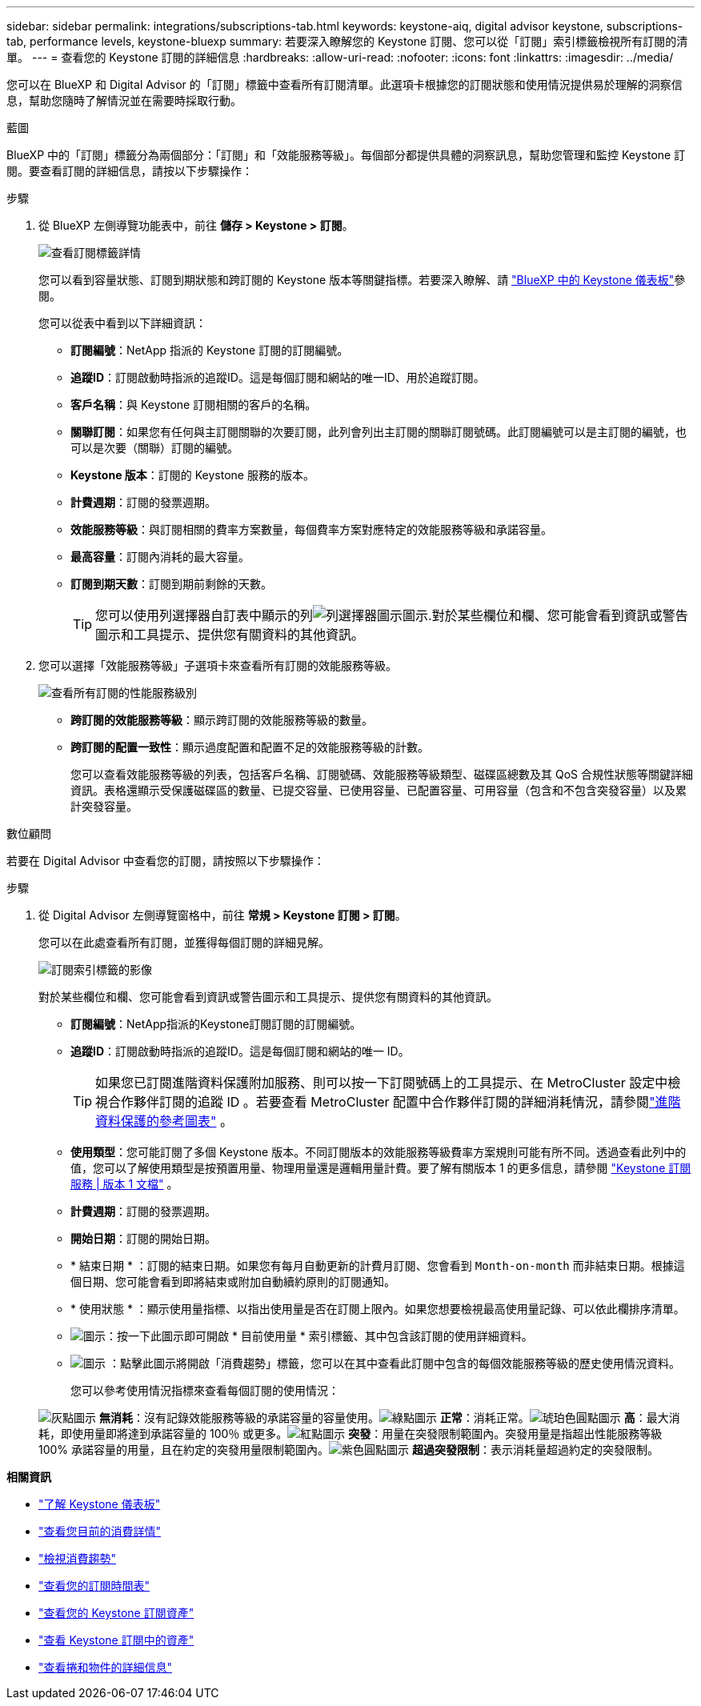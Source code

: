 ---
sidebar: sidebar 
permalink: integrations/subscriptions-tab.html 
keywords: keystone-aiq, digital advisor keystone, subscriptions-tab, performance levels, keystone-bluexp 
summary: 若要深入瞭解您的 Keystone 訂閱、您可以從「訂閱」索引標籤檢視所有訂閱的清單。 
---
= 查看您的 Keystone 訂閱的詳細信息
:hardbreaks:
:allow-uri-read: 
:nofooter: 
:icons: font
:linkattrs: 
:imagesdir: ../media/


[role="lead"]
您可以在 BlueXP 和 Digital Advisor 的「訂閱」標籤中查看所有訂閱清單。此選項卡根據您的訂閱狀態和使用情況提供易於理解的洞察信息，幫助您隨時了解情況並在需要時採取行動。

[role="tabbed-block"]
====
.藍圖
--
BlueXP 中的「訂閱」標籤分為兩個部分：「訂閱」和「效能服務等級」。每個部分都提供具體的洞察訊息，幫助您管理和監控 Keystone 訂閱。要查看訂閱的詳細信息，請按以下步驟操作：

.步驟
. 從 BlueXP 左側導覽功能表中，前往 *儲存 > Keystone > 訂閱*。
+
image:bxp-subscription- list.png["查看訂閱標籤詳情"]

+
您可以看到容量狀態、訂閱到期狀態和跨訂閱的 Keystone 版本等關鍵指標。若要深入瞭解、請 link:../integrations/keystone-bluexp.html["BlueXP 中的 Keystone 儀表板"]參閱。

+
您可以從表中看到以下詳細資訊：

+
** *訂閱編號*：NetApp 指派的 Keystone 訂閱的訂閱編號。
** *追蹤ID*：訂閱啟動時指派的追蹤ID。這是每個訂閱和網站的唯一ID、用於追蹤訂閱。
** *客戶名稱*：與 Keystone 訂閱相關的客戶的名稱。
** *關聯訂閱*：如果您有任何與主訂閱關聯的次要訂閱，此列會列出主訂閱的關聯訂閱號碼。此訂閱編號可以是主訂閱的編號，也可以是次要（關聯）訂閱的編號。
** *Keystone 版本*：訂閱的 Keystone 服務的版本。
** *計費週期*：訂閱的發票週期。
** *效能服務等級*：與訂閱相關的費率方案數量，每個費率方案對應特定的效能服務等級和承諾容量。
** *最高容量*：訂閱內消耗的最大容量。
** *訂閱到期天數*：訂閱到期前剩餘的天數。
+

TIP: 您可以使用列選擇器自訂表中顯示的列image:column-selector.png["列選擇器圖示"]圖示.對於某些欄位和欄、您可能會看到資訊或警告圖示和工具提示、提供您有關資料的其他資訊。



. 您可以選擇「效能服務等級」子選項卡來查看所有訂閱的效能服務等級。
+
image:bxp-performance-levels.png["查看所有訂閱的性能服務級別"]

+
** *跨訂閱的效能服務等級*：顯示跨訂閱的效能服務等級的數量。
** *跨訂閱的配置一致性*：顯示過度配置和配置不足的效能服務等級的計數。
+
您可以查看效能服務等級的列表，包括客戶名稱、訂閱號碼、效能服務等級類型、磁碟區總數及其 QoS 合規性狀態等關鍵詳細資訊。表格還顯示受保護磁碟區的數量、已提交容量、已使用容量、已配置容量、可用容量（包含和不包含突發容量）以及累計突發容量。





--
.數位顧問
--
若要在 Digital Advisor 中查看您的訂閱，請按照以下步驟操作：

.步驟
. 從 Digital Advisor 左側導覽窗格中，前往 *常規 > Keystone 訂閱 > 訂閱*。
+
您可以在此處查看所有訂閱，並獲得每個訂閱的詳細見解。

+
image:all-subs-3.png["訂閱索引標籤的影像"]

+
對於某些欄位和欄、您可能會看到資訊或警告圖示和工具提示、提供您有關資料的其他資訊。

+
** *訂閱編號*：NetApp指派的Keystone訂閱訂閱的訂閱編號。
** *追蹤ID*：訂閱啟動時指派的追蹤ID。這是每個訂閱和網站的唯一 ID。
+

TIP: 如果您已訂閱進階資料保護附加服務、則可以按一下訂閱號碼上的工具提示、在 MetroCluster 設定中檢視合作夥伴訂閱的追蹤 ID 。若要查看 MetroCluster 配置中合作夥伴訂閱的詳細消耗情況，請參閱link:../integrations/consumption-tab.html#reference-charts-for-advanced-data-protection-for-metrocluster["進階資料保護的參考圖表"] 。

** *使用類型*：您可能訂閱了多個 Keystone 版本。不同訂閱版本的效能服務等級費率方案規則可能有所不同。透過查看此列中的值，您可以了解使用類型是按預置用量、物理用量還是邏輯用量計費。要了解有關版本 1 的更多信息，請參閱 https://docs.netapp.com/us-en/keystone/index.html["Keystone 訂閱服務 | 版本 1 文檔"^] 。
** *計費週期*：訂閱的發票週期。
** *開始日期*：訂閱的開始日期。
** * 結束日期 * ：訂閱的結束日期。如果您有每月自動更新的計費月訂閱、您會看到 `Month-on-month` 而非結束日期。根據這個日期、您可能會看到即將結束或附加自動續約原則的訂閱通知。
** * 使用狀態 * ：顯示使用量指標、以指出使用量是否在訂閱上限內。如果您想要檢視最高使用量記錄、可以依此欄排序清單。
** image:subs-dtls-icon.png["圖示"]：按一下此圖示即可開啟 * 目前使用量 * 索引標籤、其中包含該訂閱的使用詳細資料。
** image:aiq-ks-time-icon.png["圖示"] ：點擊此圖示將開啟「消費趨勢」標籤，您可以在其中查看此訂閱中包含的每個效能服務等級的歷史使用情況資料。
+
您可以參考使用情況指標來查看每個訂閱的使用情況：

+
image:icon-grey.png["灰點圖示"] *無消耗*：沒有記錄效能服務等級的承諾容量的容量使用。image:icon-green.png["綠點圖示"] *正常*：消耗正常。image:icon-amber.png["琥珀色圓點圖示"] *高*：最大消耗，即使用量即將達到承諾容量的 100％ 或更多。image:icon-red.png["紅點圖示"] *突發*：用量在突發限制範圍內。突發用量是指超出性能服務等級 100% 承諾容量的用量，且在約定的突發用量限制範圍內。image:icon-purple.png["紫色圓點圖示"] *超過突發限制*：表示消耗量超過約定的突發限制。





--
====
*相關資訊*

* link:../integrations/dashboard-overview.html["了解 Keystone 儀表板"]
* link:../integrations/current-usage-tab.html["查看您目前的消費詳情"]
* link:../integrations/consumption-tab.html["檢視消費趨勢"]
* link:../integrations/subscription-timeline.html["查看您的訂閱時間表"]
* link:../integrations/assets-tab.html["查看您的 Keystone 訂閱資產"]
* link:../integrations/assets.html["查看 Keystone 訂閱中的資產"]
* link:../integrations/volumes-objects-tab.html["查看捲和物件的詳細信息"]

